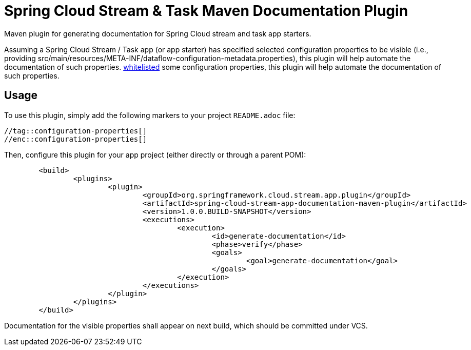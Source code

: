 = Spring Cloud Stream & Task Maven Documentation Plugin

Maven plugin for generating documentation for Spring Cloud stream and task app starters.

Assuming a Spring Cloud Stream / Task app (or app starter) has
specified selected configuration properties to be visible (i.e., providing src/main/resources/META-INF/dataflow-configuration-metadata.properties),
this plugin will help automate the documentation of such properties.
https://docs.spring.io/spring-cloud-dataflow/docs/1.1.0.M2/reference/html/spring-cloud-dataflow-register-apps.html#spring-cloud-dataflow-stream-app-whitelisting[whitelisted]
some configuration properties, this plugin will help automate the documentation of such properties.

== Usage

To use this plugin, simply add the following markers to your project `README.adoc` file:

```
//tag::configuration-properties[]
//enc::configuration-properties[]
```


Then, configure this plugin for your app project (either directly or through a parent POM):
```
	<build>
		<plugins>
			<plugin>
				<groupId>org.springframework.cloud.stream.app.plugin</groupId>
				<artifactId>spring-cloud-stream-app-documentation-maven-plugin</artifactId>
				<version>1.0.0.BUILD-SNAPSHOT</version>
				<executions>
					<execution>
						<id>generate-documentation</id>
						<phase>verify</phase>
						<goals>
							<goal>generate-documentation</goal>
						</goals>
					</execution>
				</executions>
			</plugin>
		</plugins>
	</build>
```

Documentation for the visible properties shall appear on next build, which should be committed under VCS.

